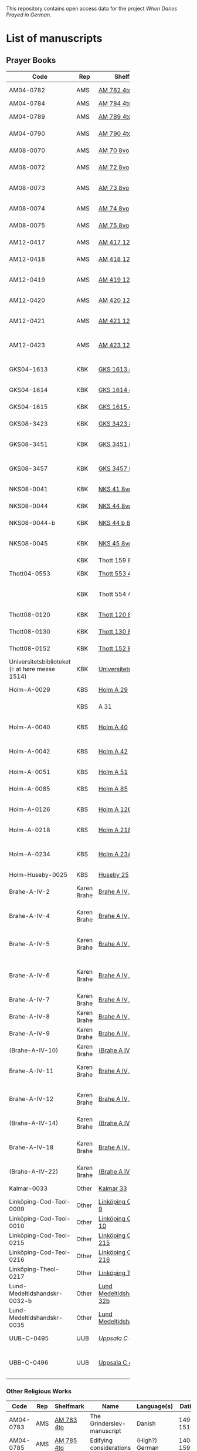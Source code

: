 # Data
This repository contains open access data for the project /When Danes Prayed in German/.


* List of manuscripts
** Prayer Books
|--------+-------------+----------------------------+------------------------------------------------------+---------------------------------+--------------+-----------------------------------------------------------------------------------------------------------------------------------------------------------------------------------------------------------------------------------------------------------------------------------------------+--------|
| <6>    |             |                            |                                                      |                                 |              |                                                                                                                                                                                                                                                                                               | <6>    |
| Code   | Rep         | Shelfmark                  | Name                                                 | Language(s)                     |       Dating | Catalogue Link                                                                                                                                                                                                                                                                                | IMG    |
|--------+-------------+----------------------------+------------------------------------------------------+---------------------------------+--------------+-----------------------------------------------------------------------------------------------------------------------------------------------------------------------------------------------------------------------------------------------------------------------------------------------+--------|
| AM04-0782 | AMS         | [[file:MSS-Catalogue/org/AM04-0782.org][AM 782 4to]]                 | A Danish Nun's Prayer Book                           | Danish                          |    1500-1525 | https://handrit.is/manuscript/view/da/AM04-0782                                                                                                                                                                                                                                               | handrit |
| AM04-0784 | AMS         | [[file:MSS-Catalogue/org/AM04-0784.org][AM 784 4to]]                 | Prayer Book                                          | Danish, Latin                   |         1523 | https://handrit.is/manuscript/view/da/AM04-0784                                                                                                                                                                                                                                               | https://sprogsamlinger.ku.dk/q.php?p=ds/hjem/mapper/12601 |
| AM04-0789 | AMS         | [[file:MSS-Catalogue/org/AM04-0789.org][AM 789 4to]]                 | An Old Danish prayerbook                             | Danish, German                  |    1400-1499 | https://handrit.is/manuscript/view/da/AM04-0789                                                                                                                                                                                                                                               | handrit |
| AM04-0790 | AMS         | [[file:MSS-Catalogue/org/AM04-0790.org][AM 790 4to]]                 | An Old Danish prayerbook                             | Danish                          |    1500-1525 | https://handrit.is/manuscript/view/da/AM04-0790                                                                                                                                                                                                                                               | handrit |
| AM08-0070 | AMS         | [[file:MSS-Catalogue/org/AM08-0070.org][AM 70 8vo]]                  | Cantus Sororum                                       | German, Danish, Latin           |    1400-1499 | https://handrit.is/manuscript/view/da/AM08-0070                                                                                                                                                                                                                                               | handrit |
| AM08-0072 | AMS         | [[file:MSS-Catalogue/org/AM08-0072.org][AM 72 8vo]]                  | A prayer book                                        | Danish, Latin                   |    1400-1499 | https://handrit.is/manuscript/view/da/AM08-0072                                                                                                                                                                                                                                               | handrit |
| AM08-0073 | AMS         | [[file:MSS-Catalogue/org/AM08-0073.org][AM 73 8vo]]                  | German book of hours with Danish notes               | German, Danish                  |    1400-1499 | https://handrit.is/manuscript/view/da/AM08-0073                                                                                                                                                                                                                                               | n-drive / handrit |
| AM08-0074 | AMS         | [[file:MSS-Catalogue/org/AM08-0074.org][AM 74 8vo]]                  | A prayer book                                        | German                          |    1475-1499 | https://handrit.is/manuscript/view/da/AM08-0074                                                                                                                                                                                                                                               | no     |
| AM08-0075 | AMS         | [[file:MSS-Catalogue/org/AM08-0075.org][AM 75 8vo]]                  | A prayer book                                        | Danish                          |    1490-1510 | https://handrit.is/manuscript/view/da/AM08-0075                                                                                                                                                                                                                                               | handrit |
| AM12-0417 | AMS         | [[file:MSS-Catalogue/org/AM12-0417.org][AM 417 12mo]]                | Oldenborg prayer book                                | German                          |    1400-1499 | https://handrit.is/manuscript/view/da/AM12-0417                                                                                                                                                                                                                                               | no     |
| AM12-0418 | AMS         | [[file:MSS-Catalogue/org/AM12-0418.org][AM 418 12mo]]                | A Danish Nun's Prayer Book                           | Danish, Latin                   |    1490-1510 | https://handrit.is/manuscript/view/da/AM12-0418                                                                                                                                                                                                                                               | handrit (b/w) |
| AM12-0419 | AMS         | [[file:MSS-Catalogue/org/AM12-0419.org][AM 419 12mo]]                | Hours of the Virgin (Christiern Pedersen)            | Danish                          |    1514-1525 | https://handrit.is/manuscript/view/da/AM12-0419                                                                                                                                                                                                                                               | n-drive |
| AM12-0420 | AMS         | [[file:MSS-Catalogue/org/AM12-0420.org][AM 420 12mo]]                | An Old Danish prayer book                            | Danish, Latin                   |    1490-1510 | https://handrit.is/manuscript/view/da/AM12-0420                                                                                                                                                                                                                                               | no     |
| AM12-0421 | AMS         | [[file:MSS-Catalogue/org/AM12-0421.org][AM 421 12mo]]                | Marine Jespersdatter's prayer book                   | Danish, Latin                   |         1514 | https://handrit.is/manuscript/view/da/AM12-0421                                                                                                                                                                                                                                               | n-drive |
| AM12-0423 | AMS         | [[file:MSS-Catalogue/org/AM12-0423.org][AM 423 12mo]]                | Marine Lauridsdatter's prayer book                   | Danish (Latin?)                 |    1500-1599 | https://handrit.is/manuscript/view/da/AM12-0423                                                                                                                                                                                                                                               | handrit |
|--------+-------------+----------------------------+------------------------------------------------------+---------------------------------+--------------+-----------------------------------------------------------------------------------------------------------------------------------------------------------------------------------------------------------------------------------------------------------------------------------------------+--------|
| GKS04-1613 | KBK         | [[file:MSS-Catalogue/org/GKS04-1613.org][GKS 1613 4to]]               | Else Holgersdatters book of hours                    | Danish                          |              |                                                                                                                                                                                                                                                                                               |        |
| GKS04-1614 | KBK         | [[file:MSS-Catalogue/org/GKS04-1614.org][GKS 1614 4to]]               | Marine Issdatters prayer book                        | Danish                          |              |                                                                                                                                                                                                                                                                                               |        |
| GKS04-1615 | KBK         | [[file:MSS-Catalogue/org/GKS04-1615.org][GKS 1615 4to]]               | Danish prayer book                                   | Danish                          |              |                                                                                                                                                                                                                                                                                               |        |
| GKS08-3423 | KBK         | [[fil:MSS-Catalogue/org/GKS08-3423.org][GKS 3423 8vo]]               | A Catholic Prayer Book                               | German                          |    1400-1499 | http://www5.kb.dk/manus/vmanus/2011/dec/ha/object376382/da                                                                                                                                                                                                                                    |        |
| GKS08-3451 | KBK         | [[file:MSS-Catalogue/org/GKS08-3451.org][GKS 3451 8vo]]               | Book of Hours (rel. Thott 130 8vo?)                  | German                          |    1500-1787 | http://www5.kb.dk/permalink/2006/manus/717/dan/48                                                                                                                                                                                                                                             | http://www5.kb.dk/manus/vmanus/2011/dec/ha/object300220/da |
| GKS08-3457 | KBK         | [[file:MSS-Catalogue/org/GKS08-3457.org][GKS 3457 8vo]]               | Maribo theological manuscript                        | Danish                          |        1520? | http://www5.kb.dk/permalink/2006/manus/699/dan/179/?var=                                                                                                                                                                                                                                      | Old photographs:https://soeg.kb.dk/discovery/fulldisplay?docid=alma99122929730705763&context=L&vid=45KBDK_KGL:KGL&lang=da&search_scope=MyInst_and_CI&adaptor=Local%20Search%20Engine&tab=Everything&query=lds01,exact,Ms.%20phot.%20204%20kvart,AND&mode=advanced&offset=0 |
| NKS08-0041 | KBK         | [[file:MSS-Catalogue/org/NKS08-0041.org][NKS 41 8vo]]                 | Psalter                                              | Latin, German                   |    1500-1599 | http://www5.kb.dk/permalink/2006/manus/699/dan/211                                                                                                                                                                                                                                            |        |
| NKS08-0044 | KBK         | [[file:MSS-Catalogue/org/NKS08-0044.org][NKS 44 8vo]]                 | Passionale Jesu Christi                              | German                          |    1375-1400 | https://archive.org/details/nachrichtenkniglgesellschaftgoett1900goog/page/44/mode/2up?q=44                                                                                                                                                                                                   |        |
| NKS08-0044-b | KBK         | [[file:MSS-Catalogue/org/NKS08-0044-b.org][NKS 44 b 8vo]]               | Gudelige bønner (prayers of god?)                    | Danish                          |              |                                                                                                                                                                                                                                                                                               |        |
| NKS08-0045 | KBK         | [[file:MSS-Catalogue/org/NKS08-0045.org][NKS 45 8vo]]                 | Liber devotionis                                     | Latin, Danish, German           |    1400-1499 | http://www5.kb.dk/permalink/2006/manus/717/dan/46                                                                                                                                                                                                                                             |        |
|        | KBK         | Thott 159 8vo              | En lille bønnebog                                    | Danish                          |              |                                                                                                                                                                                                                                                                                               |        |
| Thott04-0553 | KBK         | [[file:MSS-Catalogue/org/Thott04-0553.org][Thott 553 4to]]              | Anne Brade's prayer book                             | Danish                          |              |                                                                                                                                                                                                                                                                                               |        |
|        | KBK         | Thott 554 4to              | Om at høre messe (copy of Chr. Pedersen)             | Danish                          |              |                                                                                                                                                                                                                                                                                               |        |
| Thott08-0120 | KBK         | [[file:MSS-Catalogue/org/Thott08-0120.org][Thott 120 8vo]]              | Liber devotionalis                                   | Latin, German                   |    1400-1499 | http://www5.kb.dk/permalink/2006/manus/717/dan/34                                                                                                                                                                                                                                             |        |
| Thott08-0130 | KBK         | [[file:MSS-Catalogue/org/Thott08-0130.org][Thott 130 8vo]]              | Breviary (rel. GKS 3451 8vo?)                        | German                          |              | http://www5.kb.dk/permalink/2006/manus/717/dan/38 See Mante (1960:xxi)                                                                                                                                                                                                                        |        |
| Thott08-0152 | KBK         | [[file:MSS-Catalogue/org/Thott08-0152.org][Thott 152 8vo]]              | Marian psalter                                       | Danish                          |   1400-1499? |                                                                                                                                                                                                                                                                                               |        |
| Universitetsbiblioteket (i: at høre messe 1514) | KBK         | [[file:MSS-Catalogue/org/Universitetsbiblioteket.1514.org][Universitetsbiblioteket]]    | (Bound with Chr. Pedersen)                           | Danish                          |              | https://soeg.kb.dk/discovery/fulldisplay?docid=alma99122754236105763&context=L&vid=45KBDK_KGL:KGL&lang=da&search_scope=MyInst_and_CI&adaptor=Local%20Search%20Engine&tab=Everything&query=any,contains,At%20høre%20messe&sortby=date_d&facet=frbrgroupid,include,9063726885750474682&offset=0 |        |
|--------+-------------+----------------------------+------------------------------------------------------+---------------------------------+--------------+-----------------------------------------------------------------------------------------------------------------------------------------------------------------------------------------------------------------------------------------------------------------------------------------------+--------|
| Holm-A-0029 | KBS         | [[file:MSS-Catalogue/org/Holm-A-0029.org][Holm A 29]]                  | Maribo prayer book                                   | Danish                          |         1500 |                                                                                                                                                                                                                                                                                               |        |
|        | KBS         | A 31                       | (Source of AM 72 8vo?)                               | Danish?                         |              |                                                                                                                                                                                                                                                                                               |        |
| Holm-A-0040 | KBS         | [[file:MSS-Catalogue/org/Holm-A-0040.org][Holm A 40]]                  | Ingeborg Predbjørnsdatters prayer book               | Danish                          |              |                                                                                                                                                                                                                                                                                               |        |
| Holm-A-0042 | KBS         | [[file:MSS-Catalogue/org/Holm-A-0042.org][Holm A 42]]                  | Johanne Nielsdatters prayer book                     | Danish                          |              |                                                                                                                                                                                                                                                                                               |        |
| Holm-A-0051 | KBS         | [[file:MSS-Catalogue/org/Holm-A-0051.org][Holm A 51]]                  | A Vadstena prayer book?                              | Danish                          |         1450 |                                                                                                                                                                                                                                                                                               |        |
| Holm-A-0085 | KBS         | [[file:MSS-Catalogue/org/Holm-A-0085.org][Holm A 85]]                  | Psalter                                              | Danish                          |    1500-1599 |                                                                                                                                                                                                                                                                                               |        |
| Holm-A-0126 | KBS         | [[file:MSS-Catalogue/org/Holm-A-0126.org][Holm A 126]]                 | Of purgatory, Ps. Birgitta from Sweden               | German                          |              |                                                                                                                                                                                                                                                                                               |        |
| Holm-A-0218 | KBS         | [[file:MSS-Catalogue/org/Holm-A-0218.org][Holm A 218]]                 | Aegidius von Assissi                                 | German                          |              |                                                                                                                                                                                                                                                                                               |        |
| Holm-A-0234 | KBS         | [[file:MSS-Catalogue/org/Holm-A-0234.org][Holm A 234]]                 | Latin composite manuscripts with Low German texts    | German                          |              |                                                                                                                                                                                                                                                                                               |        |
| Holm-Huseby-0025 | KBS         | [[file:MSS-Catalogue/org/Holm-Huseby-0025.org][Huseby 25]]                  |                                                      | German                          |              |                                                                                                                                                                                                                                                                                               |        |
|--------+-------------+----------------------------+------------------------------------------------------+---------------------------------+--------------+-----------------------------------------------------------------------------------------------------------------------------------------------------------------------------------------------------------------------------------------------------------------------------------------------+--------|
| Brahe-A-IV-2 | Karen Brahe | [[file:MSS-Catalogue/org/Brahe-A-IV-2.org][Brahe A IV, 2]]              | Sancti Augustinis book of thoughts on god            | Danish                          |              |                                                                                                                                                                                                                                                                                               |        |
| Brahe-A-IV-4 | Karen Brahe | [[file:MSS-Catalogue/org/Brahe-A-IV-4.org][Brahe A IV, 4]]              | Karen Rønnows (book of thoughts on god)              | Danish                          |              |                                                                                                                                                                                                                                                                                               |        |
| Brahe-A-IV-5 | Karen Brahe | [[file:MSS-Catalogue/org/Brahe-A-IV-5.org][Brahe A IV, 5]]              | Mrs Mette Hardenbergs (book of thoughts on god)      | Danish                          |              |                                                                                                                                                                                                                                                                                               |        |
| Brahe-A-IV-6 | Karen Brahe | [[file:MSS-Catalogue/org/Brahe-A-IV-6.org][Brahe A IV, 6]]              | Virgin Kirstine Huitfeldts (book of thoughts on god) | Danish                          |              |                                                                                                                                                                                                                                                                                               |        |
| Brahe-A-IV-7 | Karen Brahe | [[file:MSS-Catalogue/org/Brahe-A-IV-7.org][Brahe A IV, 7]]              |                                                      | Danish                          |              |                                                                                                                                                                                                                                                                                               |        |
| Brahe-A-IV-8 | Karen Brahe | [[file:MSS-Catalogue/org/Brahe-A-IV-8.org][Brahe A IV, 8]]              |                                                      | Danish                          |              |                                                                                                                                                                                                                                                                                               |        |
| Brahe-A-IV-9 | Karen Brahe | [[file:MSS-Catalogue/org/Brahe-A-IV-9.org][Brahe A IV, 9]]              |                                                      | Danish                          |              |                                                                                                                                                                                                                                                                                               |        |
| (Brahe-A-IV-10) | Karen Brahe | [[file:MSS-Catalogue/org/Brahe-A-IV-10.org][(Brahe A IV, 10)]]           |                                                      | Danish                          |              |                                                                                                                                                                                                                                                                                               |        |
| Brahe-A-IV-11 | Karen Brahe | [[file:MSS-Catalogue/org/Brahe-A-IV-11.org][Brahe A IV, 11]]             | Anne Brahes (book of thoughts on god)                | Danish                          |              |                                                                                                                                                                                                                                                                                               |        |
| Brahe-A-IV-12 | Karen Brahe | [[file:MSS-Catalogue/org/Brahe-A-IV-12.org][Brahe A IV, 12]]             | Mrs Sybille Gyldenstiernes (book of thoughts on god) | Danish                          |              |                                                                                                                                                                                                                                                                                               |        |
| (Brahe-A-IV-14) | Karen Brahe | [[file:MSS-Catalogue/org/Brahe-A-IV-14.org][(Brahe A IV, 14)]]           |                                                      | Danish                          |              |                                                                                                                                                                                                                                                                                               |        |
| Brahe-A-IV-18 | Karen Brahe | [[file:MSS-Catalogue/org/Brahe-A-IV-18.org][Brahe A IV, 18]]             | Virgin Giese Brockenhuses (book of thoughts on god)  | Danish                          |              |                                                                                                                                                                                                                                                                                               |        |
| (Brahe-A-IV-22) | Karen Brahe | [[file:MSS-Catalogue/org/Brahe-A-IV-22.org][(Brahe A IV, 22)]]           |                                                      | Danish                          |              |                                                                                                                                                                                                                                                                                               |        |
|--------+-------------+----------------------------+------------------------------------------------------+---------------------------------+--------------+-----------------------------------------------------------------------------------------------------------------------------------------------------------------------------------------------------------------------------------------------------------------------------------------------+--------|
| Kalmar-0033 | Other       | [[file:MSS-Catalogue/org/Kalmar-0033.org][Kalmar 33]]                  | Knud Billes book of hours                            | Danish                          |              |                                                                                                                                                                                                                                                                                               |        |
|--------+-------------+----------------------------+------------------------------------------------------+---------------------------------+--------------+-----------------------------------------------------------------------------------------------------------------------------------------------------------------------------------------------------------------------------------------------------------------------------------------------+--------|
| Linköping-Cod-Teol-0009 | Other       | [[file:MSS-Catalogue/org/Linköping-Cod-Teol-0009.org][Linköping Cod. Teol. 9]]     |                                                      | German                          |              |                                                                                                                                                                                                                                                                                               |        |
| Linköping-Cod-Teol-0010 | Other       | [[file:MSS-Catalogue/org/Linköping-Cod-Teol-0010.org][Linköping Cod. Teol. 10]]    |                                                      | German                          |              |                                                                                                                                                                                                                                                                                               |        |
| Linköping-Cod-Teol-0215 | Other       | [[file:MSS-Catalogue/org/Linköping-Cod-Teol-0215.org][Linköping Cod. Teol. 215]]   |                                                      | German                          |              |                                                                                                                                                                                                                                                                                               |        |
| Linköping-Cod-Teol-0216 | Other       | [[file:MSS-Catalogue/org/Linköping-Cod-Teol-0216.org][Linköping Cod. Teol. 216]]   |                                                      | German                          |              |                                                                                                                                                                                                                                                                                               |        |
| Linköping-Theol-0217 | Other       | [[file:MSS-Catalogue/org/Linköping-Theol-0217.org][Linköping Theol. 217]]       |                                                      | Danish                          |              |                                                                                                                                                                                                                                                                                               |        |
| Lund-Medeltidshandskr-0032-b | Other       | [[file:MSS-Catalogue/org/Lund-Medeltidshandskr-0032-b.org][Lund Medeltidshandskr. 32b]] |                                                      | German                          |              |                                                                                                                                                                                                                                                                                               |        |
| Lund-Medeltidshandskr-0035 | Other       | [[file:MSS-Catalogue/org/Lund-Medeltidshandskr-0035.org][Lund Medeltidshandskr. 35]]  | Karen Ludvigsdatters book of hours                   | Danish                          |              |                                                                                                                                                                                                                                                                                               |        |
|--------+-------------+----------------------------+------------------------------------------------------+---------------------------------+--------------+-----------------------------------------------------------------------------------------------------------------------------------------------------------------------------------------------------------------------------------------------------------------------------------------------+--------|
| UUB-C-0495 | UUB         | [[MSS-Catalogue/org/UUB-C-0495.org][Uppsala C 495]]              | Psalterium, Low German                               | German, Latin                   |    1400-1499 |                                                                                                                                                                                                                                                                                               | http://urn.kb.se/resolve?urn=urn:nbn:se:alvin:portal:record-465549 |
| UBB-C-0496 | UUB         | [[file:MSS-Catalogue/org/UUB-C-0496.org][Uppsala C 496]]              | Prayer book, Low German                              | German, Danish, Swedish (Latin) | approx. 1471 | Dänischer Reisesegen, 16. Jh. / Schwedisches Gebet                                                                                                                                                                                                                                            | http://urn.kb.se/resolve?urn=urn:nbn:se:alvin:portal:record-200659 |
|--------+-------------+----------------------------+------------------------------------------------------+---------------------------------+--------------+-----------------------------------------------------------------------------------------------------------------------------------------------------------------------------------------------------------------------------------------------------------------------------------------------+--------|
*** Other Religious Works
|------------+-----+---------------+----------------------------+----------------+--------------+-------------------------------------------------+--------------------------------------------------------------------|
| Code       | Rep | Shelfmark     | Name                       | Language(s)    |       Dating | Handrit                                         | IMG                                                                |
|------------+-----+---------------+----------------------------+----------------+--------------+-------------------------------------------------+--------------------------------------------------------------------|
| AM04-0783  | AMS | [[file:MSS-Catalogue/org/AM04-0783.org][AM 783 4to]]    | The Grinderslev-manuscript | Danish         |    1490-1510 | https://handrit.is/manuscript/view/da/AM04-0783 | no                                                                 |
| AM04-0785  | AMS | [[file:MSS-Catalogue/org/AM04-0785.org][AM 785 4to]]    | Edifying considerations    | (High?) German |    1400-1599 | https://handrit.is/manuscript/view/da/AM04-0785 | no                                                                 |
| AM04-0786  | AMS | [[file:MSS-Catalogue/org/AM04-0786.org][AM 786 4to]]    | Edifying considerations    | Low German     |    1450-1499 | https://handrit.is/manuscript/view/da/AM04-0786 | no                                                                 |
| AM04-0798  | AMS | AM 798 4to    | Fracis and Mechtild        |                |              |                                                 |                                                                    |
| AM04-0807  | AMS | [[file:MSS-Catalogue/org/AM04-0807.org][AM 807 4to]]    | Master Sydrachs book       | Low German     |         1479 | https://handrit.is/manuscript/view/da/AM04-0807 | n-drive / handrit                                                  |
| UBB-C-0529 | UUB | [[MSS-Catalogue/org/UUB-C-0529.org][Uppsala C 529]] | Comfort of the Soul        | Danish         | approx. 1425 | Danish translation of Low German text           | http://urn.kb.se/resolve?urn=urn:nbn:se:alvin:portal:record-201042 |
| AM08-0076  | AMS | [[file:MSS-Catalogue/org/AM08-0076.org][AM 76 8vo]]     | Per Rævs manuscript        | Danish, Latin  |    1460-1480 | https://handrit.is/manuscript/view/da/AM08-0076 | handrit                                                            |

*** Fragments
|-------------------+-----+---------------------+--------------------------------------------------------+-----------------+-----------+------------------------------------------------------------+---------|
| Code              | Rep | Shelfmark           | Name                                                   | Language(s)     |    Dating | Handrit                                                    | IMG     |
|-------------------+-----+---------------------+--------------------------------------------------------+-----------------+-----------+------------------------------------------------------------+---------|
| AM04-1056-X       | AMS | [[file:MSS-Catalogue/org/AM04-1056-X.org][AM 1056 X 4to]]       | Notes on omens                                         | Danish          | 1450-1499 | https://handrit.is/manuscript/view/da/AM04-1056-X          |         |
| AM04-1056-ΧΙ      | AMS | [[file:MSS-Catalogue/org/AM04-1056-XI.org][AM 1056 XI 4to]]      | Horologium Sapientiae                                  | Danish          | 1490-1510 | https://handrit.is/manuscript/view/da/AM04-1056-XI         |         |
| AM04-1056-XΙΙ     | AMS | [[file:MSS-Catalogue/org/AM04-1056-XII.org][AM 1056 XII 4to]]     | A book of hours                                        | Danish          | 1450-1499 | https://handrit.is/manuscript/view/da/AM04-1056-XII        |         |
| AM04-1056-XΙΙΙ    | AMS | [[file:MSS-Catalogue/org/AM04-1056-XIII.org][AM 1056 XIII 4to]]    | A book of hours                                        | Danish          | 1450-1499 | https://handrit.is/manuscript/view/da/AM04-1056-XIII       |         |
| AM04-1056-ΧΙV     | AMS | [[file:MSS-Catalogue/org/AM04-1056-XIV.org][AM 1056 XIV 4to]]     | An edifying book                                       | Swedish         | 1400-1499 | https://handrit.is/manuscript/view/da/AM04-1056-XIV        |         |
| AM04-1056-ΧV      | AMS | [[file:MSS-Catalogue/org/AM04-1056-XV.org][AM 1056 XV 4to]]      | Revelationes Sancte Birgitte   --> AM 79 8vo           | Danish          | 1450-1499 | https://handrit.is/manuscript/view/da/AM04-1056-XV         |         |
| AM04-1056-ΧVI     | AMS | [[file:MSS-Catalogue/org/AM04-1056-XVI.org][AM 1056 XVI 4to]]     | Revelationes Sancte Birgitte                           | Danish          | 1400-1499 | https://handrit.is/manuscript/view/da/AM04-1056-XVI        |         |
| AM04-1056-ΧVII    | AMS | [[file:MSS-Catalogue/org/AM04-1056-XVII.org][AM 1056 XVII 4to]]    | On the Monastery Life                                  | Danish          | 1400-1499 | https://handrit.is/manuscript/view/da/AM04-1056-XVII       |         |
| AM04-1056-ΧVIII   | AMS | [[file:MSS-Catalogue/org/AM04-1056-XVIII.org][AM 1056 XVIII 4to]]   | Notes on omens                                         | Danish          | 1400-1499 | https://handrit.is/manuscript/view/da/AM04-1056-XVIII      |         |
| AM04-1056-ΧΙX     | AMS | [[file:MSS-Catalogue/org/AM04-1056-XIX.org][AM 1056 XIX 4to]]     | The Suffering of Christ                                | Danish          | 1400-1499 | https://handrit.is/manuscript/view/da/AM04-1056-XIX        |         |
| AM04-1056-ΧX      | AMS | [[file:MSS-Catalogue/org/AM04-1056-XX.org][AM 1056 XX 4to]]      | A Theological text                                     | Danish          | 1400-1499 | https://handrit.is/manuscript/view/da/AM04-1056-XX         |         |
| AM04-1056-ΧXΙ     | AMS | [[file:MSS-Catalogue/org/AM04-1056-XXI.org][AM 1056 XXI 4to]]     | A Religious text                                       | Danish          | 1400-1499 | https://handrit.is/manuscript/view/da/AM04-1056-XXI        |         |
| AM04-1056-XXV     | AMS | [[file:MSS-Catalogue/org/AM04-1056-XXV.org][AM 1056 XXV 4to]]     | Revelationes Sancte Birgitte                           | Danish          | 1400-1499 | https://handrit.is/manuscript/view/da/AM04-1056-XXV        |         |
| AM04-1056-XXVI-II | AMS | [[file:MSS-Catalogue/org/AM04-1056-XXVI-II.org][AM 1056 XXVI-II 4to]] | Revelationes Sancte Birgitte                           | Danish          | 1450-1499 | https://handrit.is/manuscript/view/da/AM04-1056-XXVI-XXVII |         |
| AM04-1056-XXIX    | AMS | [[file:MSS-Catalogue/org/AM04-1056-XXIX.org][AM 1056 XXIX 4to]]    | On Catholic church traditions, especially confirmation | Danish, Latin   | 1550-1599 | https://handrit.is/manuscript/view/da/AM04-1056-XXIX       |         |
| AM04-1056-XXX     | AMS | [[file:MSS-Catalogue/org/AM04-1056-XXX.org][AM 1056 XXX 4to]]     | A prayer book                                          | Danish          | 1400-1499 | https://handrit.is/manuscript/view/da/AM04-1056-XXX        |         |
| AM04-1056-XXXI    | AMS | [[file:MSS-Catalogue/org/AM04-1056-XXXI.org][AM 1056 XXXI 4to]]    | A prayer book                                          | Danish          | 1475-1499 | https://handrit.is/manuscript/view/da/AM04-1056-XXXI       |         |
| AM04-1056-XXXII   | AMS | [[file:MSS-Catalogue/org/AM04-1056-XXXII.org][AM 1056 XXXII 4to]]   | A prayer book                                          | Danish          | 1475-1499 | https://handrit.is/manuscript/view/da/AM04-1056-XXXII      |         |
| AM04-1056-XXXIII  | AMS | [[file:MSS-Catalogue/org/AM04-1056-XXXIII.org][AM 1056 XXXIII 4to]]  | Passionale                                             | Danish          | 1475-1499 | https://handrit.is/manuscript/view/da/AM04-1056-XXXIII     |         |
| AM04-1056-XXXIV   | AMS | [[file:MSS-Catalogue/org/AM04-1056-XXXIV.org][AM 1056 XXXIV 4to]]   | A prayer book                                          | Danish          | 1490-1510 | https://handrit.is/manuscript/view/da/AM04-1056-XXXIV      |         |
| AM04-1056-XXXV    | AMS | [[file:MSS-Catalogue/org/AM04-1056-XXXV.org][AM 1056 XXXV 4to]]    | A prayer book                                          | Danish          | 1490-1510 | https://handrit.is/manuscript/view/da/AM04-1056-XXXV       |         |
| AM04-1056-XXXVI   | AMS | [[file:MSS-Catalogue/org/AM04-1056-XXXVI.org][AM 1056 XXXVI 4to]]   | A dialogue between God and the Soul                    | Danish          | 1475-1499 | https://handrit.is/manuscript/view/da/AM04-1056-XXXVI      |         |
| AM04-1056-XXXVIII | AMS | [[file:MSS-Catalogue/org/AM04-1056-XXXVIII.org][AM 1056 XXXVIII 4to]] | A verse on morals                                      | Danish          | 1582-1626 | https://handrit.is/manuscript/view/da/AM04-1056-XXXVIII    |         |
| AM04-1056-XXXIX   | AMS | [[file:MSS-Catalogue/org/AM04-1056-XXXIX.org][AM 1056 XXXIX 4to]]   | The three difficult questions                          | Danish          | 1500-1599 | https://handrit.is/manuscript/view/da/AM04-1056-XXXIX      |         |
| AM08-0079-I-γ     | AMS | [[file:MSS-Catalogue/org/AM08-0079-I-γ.org][AM 79 I γ 8vo]]       | Revelationes Sancte Birgitte                           | Danish          | 1450-1499 | https://handrit.is/manuscript/view/da/AM08-0079-I-gamma    | handrit |
| AM08-0079-I-δ     | AMS | [[file:MSS-Catalogue/org/AM08-0079-I-δ.org][AM 79 I δ 8vo]]       | Legenda aurea: Cecilia, Clemens                        | Danish          | 1400-1499 | https://handrit.is/manuscript/view/da/AM08-0079-I-delta    | handrit |
| AM08-0079-I-ε     | AMS | [[file:MSS-Catalogue/org/AM08-0079-I-ε.org][AM 79 I ε 8vo]]       | On monastery discipline/behaviour                      | Danish          | 1490-1510 | https://handrit.is/manuscript/view/da/AM08-0079-I-epsilon  | handrit |
| AM08-0079-I-ζ     | AMS | [[file:MSS-Catalogue/org/AM08-0079-I-ζ.org][AM 79 I ζ 8vo]]       | Benedicti Regula Monachorum                            | Danish          | 1400-1499 | https://handrit.is/manuscript/view/da/AM08-0079-I-zeta     |         |
| AM08-0079-I-η     | AMS | [[file:MSS-Catalogue/org/AM08-0079-I-η.org][AM 79 I η 8vo]]       | Passionale                                             | Danish          | 1400-1499 | https://handrit.is/manuscript/view/da/AM08-0079-I-eta      | handrit |
| AM08-0079-I-θ     | AMS | [[file:MSS-Catalogue/org/AM08-0079-I-θ.org][AM 79 I θ 8vo]]       | Edifying accounts for Monastery folk                   | Dano-Norwegian? | 1400-1499 | https://handrit.is/manuscript/view/da/AM08-0079-I-theta    | handrit |
| AM08-0079-IΙ-α    | AMS | [[file:MSS-Catalogue/org/AM08-0079-IΙ-α.org][AM 79 II α 8vo]]      | Revelationes Sancte Birgitte                           | Low German      | 1400-1499 | https://handrit.is/manuscript/view/da/AM08-0079-II-alpha   | handrit |
| AM08-0079-IΙ-β    | AMS | [[file:MSS-Catalogue/org/AM08-0079-IΙ-β.org][{AM 79 II β 8vo}]]    | Middel German edificial text                           | High German     | 1390-1410 | https://handrit.is/manuscript/view/da/AM08-0079-II-beta    | handrit |
| AM08-0079-IΙ-γ    | AMS | [[file:MSS-Catalogue/org/AM08-0079-ΙI-γ.org][{AM 79 II γ 8vo}]]    | Der jüngere Titurel (The Younger Titurel)              | High German     | 1300-1399 | https://handrit.is/manuscript/view/da/AM08-0079-II-gamma   | handrit |
| AM08-0079-IΙ-δ    | AMS | [[file:MSS-Catalogue/org/AM08-0079-I-δ.org][{AM 79 II δ 8vo}]]    | Der jüngere Titurel (The Younger Titurel)              | High German     | 1290-1310 | https://handrit.is/manuscript/view/da/AM08-0079-II-delta   | handrit |
| AM08-0079-IΙ-ε    | AMS | [[file:MSS-Catalogue/org/AM08-0079-I-ε.org][{AM 79 II ε 8vo}]]    | A Dutch Margarethenleben                               | Dutch           | 1300-1399 | https://handrit.is/manuscript/view/da/AM08-0079-II-epsilon | handrit |
| AM08-0079-IΙ-ζ    | AMS | [[file:MSS-Catalogue/org/AM08-0079-I-ζ.org][AM 79 II ζ 8vo]]      | Latinsk-tysk interlinear-glossar                       | German, Latin   | 1290-1310 | https://handrit.is/manuscript/view/da/AM08-0079-II-zeta    |         |
| GKS04-1377        | KBK | [[file:MSS-Catalogue/org/GKS04-1377.org][GKS 1377 4to]]        | Biblia pauperam                                        | German          | 1300-1399 | http://www5.kb.dk/permalink/2006/manus/609/eng/            |         |
| UUB-H-871-I       | UUB | [[file:MSS-Catalogue/org/UUB-H-871-I.org][UUB H 871 I]]         | Christina legend                                       | Danish          | 1300-1399 |                                                            |         |
| UUB-H-871-II      | UUB | [[file:MSS-Catalogue/org/UUB-H-871-II.org][UUB H 871 II]]        | Elisabeth of Türingen legend                           | Danish          | 1300-1399 |                                                            |         |
| UUB-H-871-III     | UUB | [[file:MSS-Catalogue/org/UUB-H-871-III.org][UUB H 871 III]]       | Lucidarius                                             | Danish          | 1300-1399 |                                                            |         |
|-------------------+-----+---------------------+--------------------------------------------------------+-----------------+-----------+------------------------------------------------------------+---------|


*** Secular books with added prayers
|------------+-----+---------------+--------------------------------------------------------------------------------------------+--------------------------+-----------+-------------------------------------------------+---------|
| Code       | Rep | Shelfmark     | Name                                                                                       | Language(s)              |    Dating | Handrit                                         | IMG     |
|------------+-----+---------------+--------------------------------------------------------------------------------------------+--------------------------+-----------+-------------------------------------------------+---------|
| UBB-H-0122 | UUB | [[file:MSS-Catalogue/org/UUB-H-0122.org][Uppsala H 122]] | Jyske lov in Danish (end of 14th century) contains a longer verse in Low German ff 95r-98r | German                   |           |                                                 |         |
| AM08-0011  | AMS | [[file:MSS-Catalogue/org/AM08-0011.org][AM 11 8vo]]     | Legal manuscript with added prayers                                                        | Danish, (Swedish?) Latin | 1300-1399 | https://handrit.is/manuscript/view/da/AM08-0011 | handrit |
** Secondary
|--------+-----+---------------+---------------------------------------------+---------------+--------+--------+--------|
| <6>    |     |               |                                             |               |        | <6>    | <6>    |
| Code   | Rep | Shelfmark     | Name                                        | Language(s)   | Dating | Catalogue Link | IMG    |
|--------+-----+---------------+---------------------------------------------+---------------+--------+--------+--------|
| Thott08-161 | KBK | Thott 161 8vo | Om Christi Efterfølgelse                    | Danish        |        | https://soeg.kb.dk/permalink/45KBDK_KGL/1pioq0f/alma99122851782005763 |        |
| GKS08-3401 | KBK | [[file:MSS-Catalogue/not_included/GKS08-3401.org][GKS 3401 8vo]]  | Theological miscellany from Cismar Monaster | Latin, German |        |        |        |
| GKS02-0072 | KBK | [[file:MSS-Catalogue/org/GKS02-0072.org][GKS 72 fol.]]   | Miscellania theologica (Cismar monastery)   | Latin, German |        | http://www5.kb.dk/permalink/2006/manus/699/dan/141] |        |
| Thott04-0108 | KBK | [[file:MSS-Catalogue/org/Thott04-0108.org][Thott 108 4to]] | Birgitta                                    | Dutch         |        |        |        |
| Thott08-0031 | KBK | [[file:MSS-Catalogue/org/Thott08-0031.org][Thott 31 8vo]]  | Aquinas                                     | German        |        |        |        |
|--------+-----+---------------+---------------------------------------------+---------------+--------+--------+--------|
** To check
|--------+-----+-------------+--------------+-------------+------------+--------+--------|
| <6>    |     |             |              |             |            | <6>    | <6>    |
| Code   | Rep | Shelfmark   | Name         | Language(s) | Dating     | Catalogue Link | IMG    |
|--------+-----+-------------+--------------+-------------+------------+--------+--------|
| Thott08-0008 | KBK | [[file:MSS-Catalogue/org/Thott08-0008.org][Thott 8 8vo]] | Four Gospels | German      | 1700-1799? |        |        |
|--------+-----+-------------+--------------+-------------+------------+--------+--------|
* Excluded
|---------------+---------+----------------+------------------------------------------------------------------------------------------------------+---------------------------------+--------------+-----------------------------------------------------------------------------------------------------------------------------------------------------------------------------------------------+--------------------------------------------------------------------|
| Code          | Rep     | Shelfmark      | Name                                                                                                 | Language(s)                     |       Dating | Catalogue                                                                                                                                                                                     | IMG                                                                |
|---------------+---------+----------------+------------------------------------------------------------------------------------------------------+---------------------------------+--------------+-----------------------------------------------------------------------------------------------------------------------------------------------------------------------------------------------+--------------------------------------------------------------------|
| +Sala-C-0006+ | Uppsala | Uppsala C 6    | Liber epistularis monasterii Vastenensis of Johannes Hildebrandi                                     | Latin, German                   |    1400-1450 | 14 Verse, darunter einer mit niederdt. Bestandteilen                                                                                                                                          |                                                                    |
| +Sala-C-0011+ | Uppsala | Uppsala C 11   | S. Birgitta. Cantus sororum                                                                          | Latin, German                   |    1400-1499 | Bl. 84v niederdeutsches Explicit                                                                                                                                                              |                                                                    |
| +Sala-C-0070+ | Uppsala | Uppsala C 70   | Annales. Sermones                                                                                    | Latin, (Danish ...)             |    1200-1299 | Möglicherweise sind die ältesten Notizen der Annalen in Dänemark geschrieben                                                                                                                  |                                                                    |
| +Sala-C-0237+ | Uppsala | Uppsala C 237  | Theological, grammatical and computational texts                                                     | Latin, German                   |    1300-1499 | Die Teile, die niederdeutsche Texte enthalten, stammen vermutlich aus Norddeutschland                                                                                                         |                                                                    |
| +Sala-C-0239+ | Uppsala | Uppsala C 239  | Judicial index. Theological and computational texts                                                  | Latin, Danish                   |    1400-1499 | enthält einen dänischen Text                                                                                                                                                                  | http://urn.kb.se/resolve?urn=urn:nbn:se:alvin:portal:record-198493 |
| +Sala-C-0436+ | Uppsala | Uppsala C 436  | Breviarium, Riga                                                                                     | Latin, German                   |    1400-1499 | Hand geschriebene niederdt                                                                                                                                                                    |                                                                    |
| +Sala-C-0474+ | Uppsala | Uppsala C 474  | Liber horarium, Riga                                                                                 | Latin, German                   |    1450-1499 | Für den niederdt. Sprachraum als Schriftheimat sprechen niederdt.                                                                                                                             |                                                                    |
| +Sala-C-0491+ | Uppsala | Uppsala C 491  | Liber horarium, Riga                                                                                 | Latin, German                   |    1400-1499 | mit niederdeutschem Bildtext                                                                                                                                                                  |                                                                    |
| +Sala-C-0516+ | Uppsala | Uppsala C 516  | Breviarium in Dutch/Flemish                                                                          | German, Dutch, Flemish          |    1400-1499 |                                                                                                                                                                                               |                                                                    |
| Sala-C-0056   | Uppsala | [[file:MSS-Catalogue/org/Sala-C-0056.org][Uppsala C 56]]   | Sermones de tempore                                                                                  | Latin, Danish                   |    1400-1499 | Einige Predigten sin dänisch                                                                                                                                                                  | http://urn.kb.se/resolve?urn=urn:nbn:se:alvin:portal:record-184813 |
| Sala-C-0107   | Uppsala | [[file:MSS-Catalogue/org/Sala-C-0107.org][Uppsala C 107]]  | Michael de Bononia                                                                                   | Latin, German                   |    1442-1444 | Anhang zu C107 ... enthält eine niederdt. Urkunde                                                                                                                                             |                                                                    |
| Sala-C-0108   | Uppsala | [[file:MSS-Catalogue/org/Sala-C-0108.org][Uppsala C 108]]  | Michael de Bononia                                                                                   | Latin, German                   |    1442-1444 | Text einer niederdt. Urkunde                                                                                                                                                                  |                                                                    |
| Sala-C-0180   | Uppsala | [[file:MSS-Catalogue/org/Sala-C-0180.org][Uppsala C 180]]  | Nicolaus Stör. Guido de Monte Rocherii. Gerardus de Vliederhoven. Thomas a Kempis. Medicinal Records | Latin, German                   |    1466-1467 | Teilweise niederdeutsch                                                                                                                                                                       |                                                                    |
| Sala-C-0214   | Uppsala | [[file:MSS-Catalogue/org/Sala-C-0214.org][Uppsala C 214]]  | Guido de Monte Rocherii                                                                              | Latin, German                   |         1478 | CANTICUM RUSTARDINI, nd.                                                                                                                                                                      |                                                                    |
| Sala-C-0280   | Uppsala | [[file:MSS-Catalogue/org/Sala-C-0280.org][Uppsala C 280]]  | Jacobus de Voragine                                                                                  | Latin, (German?)                |    1400-1499 | er war vermutlich Niederdeutscher                                                                                                                                                             |                                                                    |
| +Sala-C-0293+ | Uppsala | [[file:MSS-Catalogue/org/Sala-C-0293.org][Uppsala C 293]]  | Breviarium, Riga                                                                                     | Latin, German                   |    1400-1499 | Zwei niederdeutsche Rubriken                                                                                                                                                                  |                                                                    |
| Sala-C-0295   | Uppsala | [[file:MSS-Catalogue/org/Sala-C-0295.org][Uppsala C 295]]  | Sermones varii de sanctis (Johannes Suenonis, jun)                                                   | Latin, Danish                   |    1487-1495 | Auf den Rändern sind viele dänische Wörter eingetragen                                                                                                                                        |                                                                    |
| Sala-C-0299   | Uppsala | [[file:MSS-Catalogue/org/Sala-C-0299.org][Uppsala C 299]]  | Sermones de tempore et de sanctis                                                                    | Latin, German                   |    1450-1499 | einseitig mit niederdt. Text beschreiben (Urkunde?)                                                                                                                                           |                                                                    |
| Sala-C-0319   | Uppsala | [[file:MSS-Catalogue/org/Sala-C-0295.org][Uppsala C 319]]  | Nicolaus de Aquaevilla. Parati sermones                                                              | Latin, German                   |    1446-1460 | Der oberste enthält ein nachmittelalterliches niederdeutsches Textfragment                                                                                                                    |                                                                    |
| Sala-C-0323   | Uppsala | [[file:MSS-Catalogue/org/Sala-C-0323.org][Uppsala C 323]]  | Sermones varii                                                                                       | Latin, German                   | approx. 1450 | Teilweise niederdeutsch                                                                                                                                                                       |                                                                    |
| Sala-C-0328   | Uppsala | [[file:MSS-Catalogue/org/Sala-C-0328.org][Uppsala C 328]]  | Sermones varii (Gervinus Petri)                                                                      | Latin, German                   |    1400-1450 | Mit einigen niederdt. Wörtern                                                                                                                                                                 |                                                                    |
| Sala-C-0353   | Uppsala | [[file:MSS-Catalogue/org/Sala-C-0353.org][Uppsala C 353]]  | Sermones varii                                                                                       | Latin, Danish                   |    1300-1399 | Fragmente einer dänischen Heberolle mit vielen Personen- und Ortsnamen                                                                                                                        |                                                                    |
| Sala-C-0356   | Uppsala | [[file:MSS-Catalogue/org/Sala-C-0356.org][Uppsala C 356]]  | Matthias Ripensis. Sermones varii (Acho Johannis). Sermones de tempore                               | Latin, (Danish?)                |    1400-1499 | Es kommen zwei nordische Vokabeln vor, 141 v drosla (für merula, dän.?), 327v Stipendiarius soldæner.                                                                                         |                                                                    |
| Sala-C-0360   | Uppsala | [[file:MSS-Catalogue/org/Sala-C-0360.org][Uppsala C 360]]  | Sermones de sanctis                                                                                  | Latin, German                   |    1400-1499 | Diese Predigt ist teilweise niederdeutsch. Sie enthält Teile der Kreuzlegen¬ de nach der Leg. aurea, S. 606ff. Die nd. Stücke sind ein Exzerpt aus dem Itinerarium des Johannes de Mandeville |                                                                    |
| Sala-C-0367   | Uppsala | [[file:MSS-Catalogue/org/Sala-C-0367.org][Uppsala C 367]]  | Jacobus de Voragine                                                                                  | Latin, German (France?)         |    1300-1399 | Auf dem hinteren Innendeckel eine niederdt. Eintragung                                                                                                                                        |                                                                    |
| Sala-C-0375   | Uppsala | [[file:MSS-Catalogue/org/Sala-C-02375.org][Uppsala C 375]]  | Sermones varii                                                                                       | Latin, German                   |    1300-1399 | Für Norddeutschland als Schriftheimat sprechen niederdt                                                                                                                                       |                                                                    |
| Sala-C-0379   | Uppsala | [[file:MSS-Catalogue/org/Sala-C-0379.org][Uppsala C 379]]  | Sermones varii                                                                                       | Latin, German                   |    1300-1399 | ein kleines Fragment aus Perg. mit niederdt. Text                                                                                                                                             |                                                                    |
| Sala-C-0398   | Uppsala | [[file:MSS-Catalogue/org/Sala-C-0398.org][Uppsala C 398]]  | Sermones                                                                                             | Latin, German                   |    1400-1450 | Urkunde mit niederdt.                                                                                                                                                                         |                                                                    |
| Sala-C-0405   | Uppsala | [[file:MSS-Catalogue/org/Sala-C-0405.org][Uppsala C 405]]  | Johannes Contractus                                                                                  | Latin, German                   |    1400-1450 | anderen Teile des Codex, in Deutschland geschrieben; die niederdt. Bezeichnung                                                                                                                |                                                                    |
| Sala-C-0415-c | Uppsala | [[file:MSS-Catalogue/org/Sala-C-0415-c.org][Uppsala C 415c]] | Example collection                                                                                   | Latin, German                   |    1464-1467 | Beide Schreiber haben je ein niederdeutsches gereimtes Gebet eingearbeitet                                                                                                                    |                                                                    |
| Sala-C-0447   | Uppsala | [[file:MSS-Catalogue/org/Sala-C-0447.org][Uppsala C 447]]  | Brevarium Lundense                                                                                   | Latin, Danisch                  |  1474(1477?) | Auf dem vorderen Spiegelblatt eine dänische Aufzeichnung über den Eid                                                                                                                         |                                                                    |
| Sala-C-0454   | Uppsala | [[file:MSS-Catalogue/org/Sala-C-0454.org][Uppsala C 454]]  | Liber horarium                                                                                       | Latin, German                   |    1450-1499 | Sie sind von einer Hand des 16. Jh. geschrieben und enthalten gereimte niederdt                                                                                                               |                                                                    |
| Sala-C-0486   | Uppsala | [[file:MSS-Catalogue/org/Sala-C-0486.org][Uppsala C 486]]  | Liber horarium, Riga                                                                                 | Latin, German                   |    1400-1499 | die niederdt. Stücke                                                                                                                                                                          |                                                                    |
| Sala-C-0521   | Uppsala | [[file:MSS-Catalogue/org/Sala-C-0521.org][Uppsala C 521]]  | Legenden und Exempla. Matthias Lincopensis                                                           | Latin, (Swedish/danisch?)       |    1350-1399 | Auf dem vorderen Innendeckel ein schwedisches (dänisches?) Wort eingetragen.                                                                                                                  |                                                                    |
| Sala-C-0610   | Uppsala | [[file:MSS-Catalogue/org/Sala-C-0610.org][Uppsala C 610]]  | Theological anthology with texts on (the) Counsel of Basel                                           | Latin, German (Italy, Sweden??) |    1450-1499 | Der Text hat niederdeutsche Ausdrücke                                                                                                                                                         |                                                                    |
| Sala-C-0640   | Uppsala | [[file:MSS-Catalogue/org/Sala-C-0640.org][Uppsala C 640]]  | Philosophical composite manuscript                                                                   | Latin, German                   |         1388 | Lied vom Leiden Christi. Niederdt., mit Hufnagelnoten                                                                                                                                         |                                                                    |
| Sala-C-0671   | Uppsala | [[file:MSS-Catalogue/org/Sala-C-0671.org][Uppsala C 671]]  | Eberhardus Bethuniensis                                                                              | Latin, German                   |    1400-1499 | Lateinisch-niederdeutsches Glossar                                                                                                                                                            |                                                                    |
| Sala-C-0695   | Uppsala | [[file:MSS-Catalogue/org/Sala-C-0695.org][Uppsala C 695]]  | Greta Romanorum moralizata                                                                           | Latin, German                   |    1450-1499 | Der letzte Text, 95r-99v, ist niederdt                                                                                                                                                        |                                                                    |
| Sala-C-0802   | Uppsala | [[file:MSS-Catalogue/org/Sala-C-0802.org][Uppsala C 802]]  | David de Augusta                                                                                     | Latin, German                   |    1400-1499 | dem eine Übersetzung ins Niederdt. folgt.                                                                                                                                                     |                                                                    |
| Sala-C-0871   | Uppsala | [[file:MSS-Catalogue/org/Sala-C-0871.org][Uppsala C 871]]  | Huskvarna-Fragments, Danish                                                                          | Danish                          | (1300-1399?) | sie sind jedoch Dänisch                                                                                                                                                                       |                                                                    |
| Sala-C-0925   | Uppsala | [[file:MSS-Catalogue/org/Sala-C-0925.org][Uppsala C 925]]  | Grammatical texts                                                                                    | Latin, German                   |    1450-1499 | Hinten u.a. ein kleines lat.-niederdt. Glossar                                                                                                                                                |                                                                    |
| Sala-C-0929   | Uppsala | [[file:MSS-Catalogue/org/Sala-C-0929.org][Uppsala C 929]]  | Sammelband from the 17th century                                                                     | Latin (danish??)                |    1629-1636 | ist von dem dänischen Gelehrten und Buchsammler Stephanus Johannis Stephanius (1599-1650) in den Jahren 1629-36 eigenhändig geschrieben                                                       |                                                                    |
| AM04-0787     | AMS     | [[file:MSS-Catalogue/org/AM04-0787.org][{AM 787 4to}]]   | Old Swedish postil and collection of legends(?)                                                      | {Swedish}                       |    1400-1499 | https://handrit.is/manuscript/view/da/AM04-0787                                                                                                                                               |                                                                    |
| AM04-0785     | AMS     | [[file:MSS-Catalogue/org/AM04-0785.org][AM 785 4to]]     | Edifying considerations                                                                              | (High?) German                  |    1400-1599 | https://handrit.is/manuscript/view/da/AM04-0785                                                                                                                                               | no                                                                 |
| AM04-0786     | AMS     | [[file:MSS-Catalogue/org/AM04-0786.org][AM 786 4to]]     | Edifying considerations                                                                              | Low German                      |    1450-1499 | https://handrit.is/manuscript/view/da/AM04-0786                                                                                                                                               | no                                                                 |
| AM08-0071     | AMS     | [[file:MSS-Catalogue/org/AM08-0071.org][{AM 71 8vo}]]    | Geert Grotes Book of Hours                                                                           | Dutch                           |    1400-1499 | https://handrit.is/manuscript/view/da/AM08-0071                                                                                                                                               | handrit                                                            |
| AM12-0422     | AMS     | [[file:MSS-Catalogue/org/AM12-0422.org][{AM 422 12mo}]]  | A Vadstena-nuns prayer book                                                                          | Swedish, Latin                  |    1400-1499 | https://handrit.is/manuscript/view/da/AM12-0422                                                                                                                                               | no                                                                 |
|---------------+---------+----------------+------------------------------------------------------------------------------------------------------+---------------------------------+--------------+-----------------------------------------------------------------------------------------------------------------------------------------------------------------------------------------------+--------------------------------------------------------------------|


